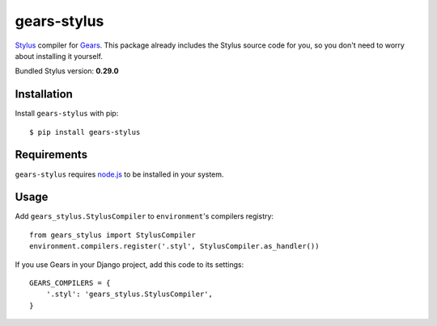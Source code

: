 gears-stylus
==================

Stylus_ compiler for Gears_. This package already includes the Stylus source
code for you, so you don't need to worry about installing it yourself.

Bundled Stylus version: **0.29.0**

Installation
------------

Install ``gears-stylus`` with pip::

    $ pip install gears-stylus


Requirements
------------

``gears-stylus`` requires node.js_ to be installed in your system.


Usage
-----

Add ``gears_stylus.StylusCompiler`` to ``environment``'s compilers registry::

    from gears_stylus import StylusCompiler
    environment.compilers.register('.styl', StylusCompiler.as_handler())

If you use Gears in your Django project, add this code to its settings::

    GEARS_COMPILERS = {
        '.styl': 'gears_stylus.StylusCompiler',
    }

.. _Stylus: http://learnboost.github.com/stylus/
.. _Gears: https://github.com/gears/gears
.. _node.js: http://nodejs.org/
